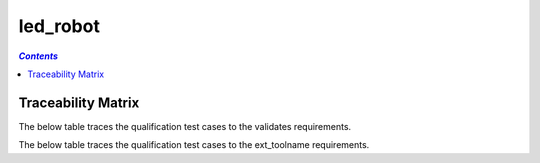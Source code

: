 .. _led_robot:

=========
led_robot
=========

.. contents:: `Contents`
    :depth: 2
    :local:


.. item:: CZM_LUZERN-SHOULD_SET_LED_ON Should Set Led On
    :validates: :ref:`bridle-test-rqt:SWRQT-LED_RQT``
    :ext_toolname: SYSRQT-LED_SYSTEM_RQT

    Test that the led can be switched on.


Traceability Matrix
===================

The below table traces the qualification test cases to the validates requirements.

.. item-matrix:: Linking these qualification test cases to the validates requirements
    :source: CZM_LUZERN-
    :target: SWRQT-
    :sourcetitle: Qualification test case
    :targettitle: validates requirement
    :type: validates
    :stats:
    :group: top
    :nocaptions:

The below table traces the qualification test cases to the ext_toolname requirements.

.. item-matrix:: Linking these qualification test cases to the ext_toolname requirements
    :source: CZM_LUZERN-
    :target: SYSRQT-
    :sourcetitle: Qualification test case
    :targettitle: ext_toolname requirement
    :type: ext_toolname
    :stats:
    :group: top
    :nocaptions:
